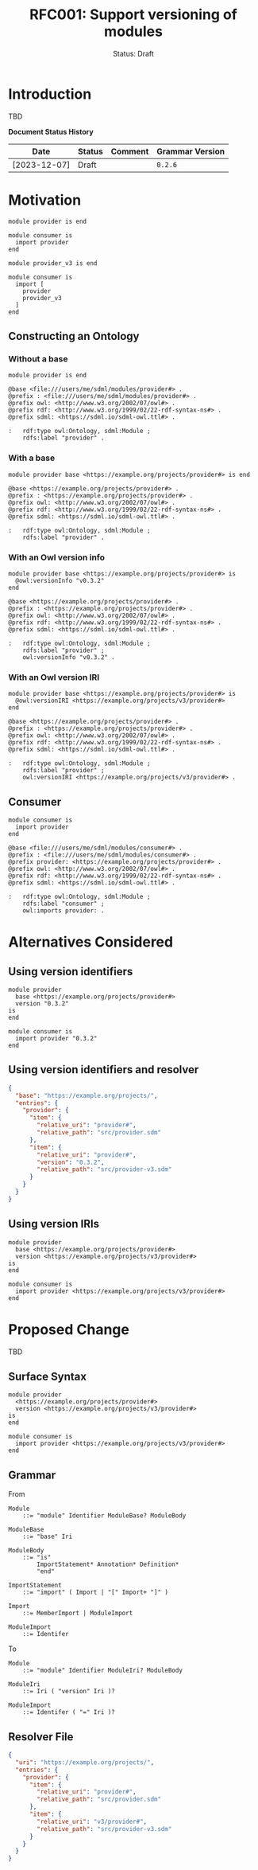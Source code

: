 #+TITLE: RFC001: Support versioning of modules
#+SUBTITLE: Status: Draft
#+AUTHOR: Simon Johnston
#+EMAIL: johnstonskj@gmail.com
#+LANGUAGE: en
#+OPTIONS: author:nil created:nil creator:nil date:nil email:nil num:3 toc:t
#+HTML_HEAD: <link rel="stylesheet" type="text/css" href="../plain-sdml.css"/>
#+HTML_LINK_HOME: ./index.html
#+HTML_LINK_UP: ./index.html

* Introduction

TBD

*Document Status History*

| Date         | Status   | Comment               | Grammar Version |
|--------------+----------+-----------------------+-----------------|
| [2023-12-07] | Draft    |                       | =0.2.6=           |

* Motivation

#+BEGIN_SRC sdml :exports code :noeval
module provider is end
#+END_SRC

#+BEGIN_SRC sdml :exports code :noeval
module consumer is
  import provider
end
#+END_SRC

#+BEGIN_SRC sdml :exports code :noeval
module provider_v3 is end
#+END_SRC

#+BEGIN_SRC sdml :exports code :noeval
module consumer is
  import [
    provider
    provider_v3
  ]
end
#+END_SRC

** Constructing an Ontology

*** Without a base

#+BEGIN_SRC sdml :exports code :noeval
module provider is end
#+END_SRC

#+BEGIN_SRC ttl :exports code :noeval
@base <file:///users/me/sdml/modules/provider#> .
@prefix : <file:///users/me/sdml/modules/provider#> .
@prefix owl: <http://www.w3.org/2002/07/owl#> .
@prefix rdf: <http://www.w3.org/1999/02/22-rdf-syntax-ns#> .
@prefix sdml: <https://sdml.io/sdml-owl.ttl#> .

:   rdf:type owl:Ontology, sdml:Module ;
    rdfs:label "provider" .
#+END_SRC

*** With a base

#+BEGIN_SRC sdml :exports code :noeval
module provider base <https://example.org/projects/provider#> is end
#+END_SRC

#+BEGIN_SRC ttl :exports code :noeval
@base <https://example.org/projects/provider#> .
@prefix : <https://example.org/projects/provider#> .
@prefix owl: <http://www.w3.org/2002/07/owl#> .
@prefix rdf: <http://www.w3.org/1999/02/22-rdf-syntax-ns#> .
@prefix sdml: <https://sdml.io/sdml-owl.ttl#> .

:   rdf:type owl:Ontology, sdml:Module ;
    rdfs:label "provider" .
#+END_SRC

*** With an Owl version info

#+BEGIN_SRC sdml :exports code :noeval
module provider base <https://example.org/projects/provider#> is
  @owl:versionInfo "v0.3.2"
end
#+END_SRC

#+BEGIN_SRC ttl :exports code :noeval
@base <https://example.org/projects/provider#> .
@prefix : <https://example.org/projects/provider#> .
@prefix owl: <http://www.w3.org/2002/07/owl#> .
@prefix rdf: <http://www.w3.org/1999/02/22-rdf-syntax-ns#> .
@prefix sdml: <https://sdml.io/sdml-owl.ttl#> .

:   rdf:type owl:Ontology, sdml:Module ;
    rdfs:label "provider" ;
    owl:versionInfo "v0.3.2" .
#+END_SRC

*** With an Owl version IRI

#+BEGIN_SRC sdml :exports code :noeval
module provider base <https://example.org/projects/provider#> is
  @owl:versionIRI <https://example.org/projects/v3/provider#>
end
#+END_SRC

#+BEGIN_SRC ttl :exports code :noeval
@base <https://example.org/projects/provider#> .
@prefix : <https://example.org/projects/provider#> .
@prefix owl: <http://www.w3.org/2002/07/owl#> .
@prefix rdf: <http://www.w3.org/1999/02/22-rdf-syntax-ns#> .
@prefix sdml: <https://sdml.io/sdml-owl.ttl#> .

:   rdf:type owl:Ontology, sdml:Module ;
    rdfs:label "provider" ;
    owl:versionIRI <https://example.org/projects/v3/provider#> .
#+END_SRC

** Consumer

#+BEGIN_SRC sdml :exports code :noeval
module consumer is
  import provider
end
#+END_SRC

#+BEGIN_SRC ttl :exports code :noeval
@base <file:///users/me/sdml/modules/consumer#> .
@prefix : <file:///users/me/sdml/modules/consumer#> .
@prefix provider: <https://example.org/projects/provider#> .
@prefix owl: <http://www.w3.org/2002/07/owl#> .
@prefix rdf: <http://www.w3.org/1999/02/22-rdf-syntax-ns#> .
@prefix sdml: <https://sdml.io/sdml-owl.ttl#> .

:   rdf:type owl:Ontology, sdml:Module ;
    rdfs:label "consumer" ;
    owl:imports provider: .
#+END_SRC

* Alternatives Considered

** Using version identifiers

#+BEGIN_SRC sdml :exports code :noeval
module provider
  base <https://example.org/projects/provider#>
  version "0.3.2"
is
end
#+END_SRC

#+BEGIN_SRC sdml :exports code :noeval
module consumer is
  import provider "0.3.2"
end
#+END_SRC

** Using version identifiers and resolver

#+BEGIN_SRC json :exports code :noeval
{
  "base": "https://example.org/projects/",
  "entries": {
    "provider": {
      "item": {
        "relative_uri": "provider#",
        "relative_path": "src/provider.sdm"
      },
      "item": {
        "relative_uri": "provider#",
        "version": "0.3.2",
        "relative_path": "src/provider-v3.sdm"
      }
    }
  }
}
#+END_SRC

** Using version IRIs

#+BEGIN_SRC sdml :exports code :noeval
module provider
  base <https://example.org/projects/provider#>
  version <https://example.org/projects/v3/provider#>
is
end
#+END_SRC

#+BEGIN_SRC sdml :exports code :noeval
module consumer is
  import provider <https://example.org/projects/v3/provider#>
end
#+END_SRC

* Proposed Change

TBD

** Surface Syntax

#+BEGIN_SRC sdml :exports code :noeval
module provider
  <https://example.org/projects/provider#>
  version <https://example.org/projects/v3/provider#>
is
end
#+END_SRC

#+BEGIN_SRC sdml :exports code :noeval
module consumer is
  import provider <https://example.org/projects/v3/provider#>
end
#+END_SRC

** Grammar

From

#+BEGIN_SRC ebnf :exports code :noeval
Module
    ::= "module" Identifier ModuleBase? ModuleBody

ModuleBase
    ::= "base" Iri

ModuleBody
    ::= "is"
        ImportStatement* Annotation* Definition*
        "end"

ImportStatement
    ::= "import" ( Import | "[" Import+ "]" )

Import
    ::= MemberImport | ModuleImport

ModuleImport
    ::= Identifer
#+END_SRC

To

#+BEGIN_SRC ebnf :exports code :noeval
Module
    ::= "module" Identifier ModuleIri? ModuleBody

ModuleIri
    ::= Iri ( "version" Iri )?

ModuleImport
    ::= Identifer ( "=" Iri )?
#+END_SRC

** Resolver File

#+BEGIN_SRC json :exports code :noeval
{
  "uri": "https://example.org/projects/",
  "entries": {
    "provider": {
      "item": {
        "relative_uri": "provider#",
        "relative_path": "src/provider.sdm"
      },
      "item": {
        "relative_uri": "v3/provider#",
        "relative_path": "src/provider-v3.sdm"
      }
    }
  }
}
#+END_SRC
